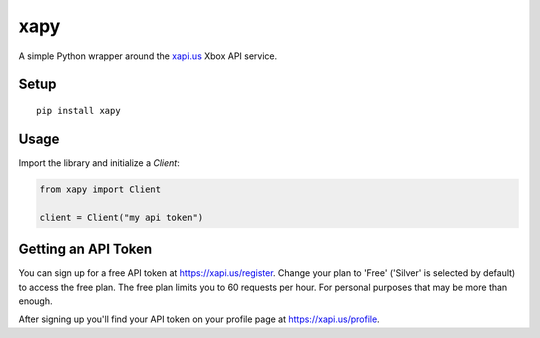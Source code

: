 xapy
====

A simple Python wrapper around the `xapi.us`_ Xbox API service.

.. _xapi.us: https://xapi.us

Setup
-----

::

    pip install xapy

Usage
-----

Import the library and initialize a `Client`:

.. code-block::

    from xapy import Client

    client = Client("my api token")

Getting an API Token
--------------------

You can sign up for a free API token at https://xapi.us/register. Change your plan to 'Free' ('Silver' is selected by
default) to access the free plan. The free plan limits you to 60 requests per hour. For personal purposes that may be
more than enough.

After signing up you'll find your API token on your profile page at https://xapi.us/profile.